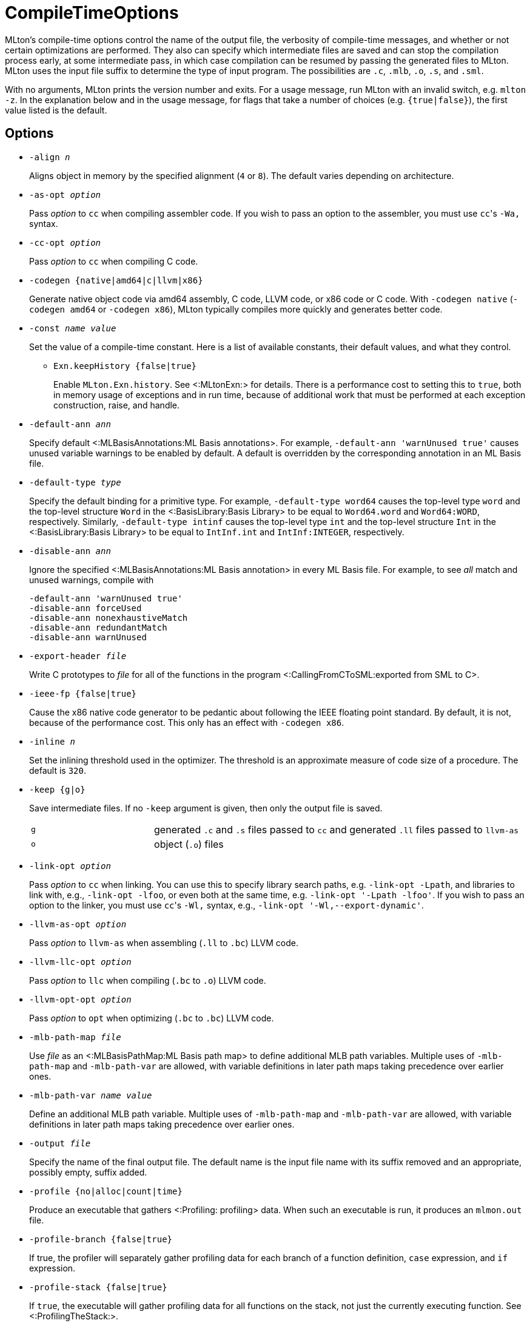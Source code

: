 CompileTimeOptions
==================

MLton's compile-time options control the name of the output file, the
verbosity of compile-time messages, and whether or not certain
optimizations are performed.  They also can specify which intermediate
files are saved and can stop the compilation process early, at some
intermediate pass, in which case compilation can be resumed by passing
the generated files to MLton.  MLton uses the input file suffix to
determine the type of input program.  The possibilities are `.c`,
`.mlb`, `.o`, `.s`, and `.sml`.

With no arguments, MLton prints the version number and exits.  For a
usage message, run MLton with an invalid switch, e.g.  `mlton -z`.  In
the explanation below and in the usage message, for flags that take a
number of choices (e.g. `{true|false}`), the first value listed is the
default.


== Options ==

* ++-align __n__++
+
Aligns object in memory by the specified alignment (+4+ or +8+).
The default varies depending on architecture.

* ++-as-opt __option__++
+
Pass _option_ to `cc` when compiling assembler code.  If you wish to
pass an option to the assembler, you must use `cc`'s `-Wa,` syntax.

* ++-cc-opt __option__++
+
Pass _option_ to `cc` when compiling C code.

* ++-codegen {native|amd64|c|llvm|x86}++
+
Generate native object code via amd64 assembly, C code, LLVM code, or
x86 code or C code.  With `-codegen native` (`-codegen amd64` or
`-codegen x86`), MLton typically compiles more quickly and generates
better code.

* ++-const __name__ __value__++
+
Set the value of a compile-time constant.  Here is a list of
available constants, their default values, and what they control.
+
** ++Exn.keepHistory {false|true}++
+
Enable `MLton.Exn.history`.  See <:MLtonExn:> for details.  There is a
performance cost to setting this to `true`, both in memory usage of
exceptions and in run time, because of additional work that must be
performed at each exception construction, raise, and handle.

* ++-default-ann __ann__++
+
Specify default <:MLBasisAnnotations:ML Basis annotations>.  For
example, `-default-ann 'warnUnused true'` causes unused variable
warnings to be enabled by default.  A default is overridden by the
corresponding annotation in an ML Basis file.

* ++-default-type __type__++
+
Specify the default binding for a primitive type.  For example,
`-default-type word64` causes the top-level type `word` and the
top-level structure `Word` in the <:BasisLibrary:Basis Library> to be
equal to `Word64.word` and `Word64:WORD`, respectively.  Similarly,
`-default-type intinf` causes the top-level type `int` and the
top-level structure `Int` in the <:BasisLibrary:Basis Library> to be
equal to `IntInf.int` and `IntInf:INTEGER`, respectively.

* ++-disable-ann __ann__++
+
Ignore the specified <:MLBasisAnnotations:ML Basis annotation> in
every ML Basis file.  For example, to see _all_ match and unused
warnings, compile with
+
----
-default-ann 'warnUnused true'
-disable-ann forceUsed
-disable-ann nonexhaustiveMatch
-disable-ann redundantMatch
-disable-ann warnUnused
----

* ++-export-header __file__++
+
Write C prototypes to _file_ for all of the functions in the program
<:CallingFromCToSML:exported from SML to C>.

* ++-ieee-fp {false|true}++
+
Cause the x86 native code generator to be pedantic about following the
IEEE floating point standard.  By default, it is not, because of the
performance cost.  This only has an effect with `-codegen x86`.

* ++-inline __n__++
+
Set the inlining threshold used in the optimizer.  The threshold is an
approximate measure of code size of a procedure.  The default is
`320`.

* ++-keep {g|o}++
+
Save intermediate files.  If no `-keep` argument is given, then only
the output file is saved.
+
[cols="^25%,<75%"]
|====
| `g` | generated `.c` and `.s` files passed to `cc` and generated `.ll` files passed to `llvm-as`
| `o` | object (`.o`) files
|====

* ++-link-opt __option__++
+
Pass _option_ to `cc` when linking.  You can use this to specify
library search paths, e.g. `-link-opt -Lpath`, and libraries to link
with, e.g., `-link-opt -lfoo`, or even both at the same time,
e.g. `-link-opt '-Lpath -lfoo'`.  If you wish to pass an option to the
linker, you must use `cc`'s `-Wl,` syntax, e.g.,
`-link-opt '-Wl,--export-dynamic'`.

* ++-llvm-as-opt __option__++
+
Pass _option_ to `llvm-as` when assembling (`.ll` to `.bc`) LLVM code.

* ++-llvm-llc-opt __option__++
+
Pass _option_ to `llc` when compiling (`.bc` to `.o`) LLVM code.

* ++-llvm-opt-opt __option__++
+
Pass _option_ to `opt` when optimizing (`.bc` to `.bc`) LLVM code.

* ++-mlb-path-map __file__++
+
Use _file_ as an <:MLBasisPathMap:ML Basis path map> to define
additional MLB path variables.  Multiple uses of `-mlb-path-map` and
`-mlb-path-var` are allowed, with variable definitions in later path
maps taking precedence over earlier ones.

* ++-mlb-path-var __name__ __value__++
+
Define an additional MLB path variable.  Multiple uses of
`-mlb-path-map` and `-mlb-path-var` are allowed, with variable
definitions in later path maps taking precedence over earlier ones.

* ++-output __file__++
+
Specify the name of the final output file. The default name is the
input file name with its suffix removed and an appropriate, possibly
empty, suffix added.

* ++-profile {no|alloc|count|time}++
+
Produce an executable that gathers <:Profiling: profiling> data.  When
such an executable is run, it produces an `mlmon.out` file.

* ++-profile-branch {false|true}++
+
If true, the profiler will separately gather profiling data for each
branch of a function definition, `case` expression, and `if`
expression.

* ++-profile-stack {false|true}++
+
If `true`, the executable will gather profiling data for all functions
on the stack, not just the currently executing function.  See
<:ProfilingTheStack:>.

* ++-profile-val {false|true}++
+
If `true`, the profiler will separately gather profiling data for each
(expansive) `val` declaration.

* ++-runtime __arg__++
+
Pass argument to the runtime system via `@MLton`.  See
<:RunTimeOptions:>.  The argument will be processed before other
`@MLton` command line switches.  Multiple uses of `-runtime` are
allowed, and will pass all the arguments in order.  If the same
runtime switch occurs more than once, then the last setting will take
effect.  There is no need to supply the leading `@MLton` or the
trailing `--`; these will be supplied automatically.
+
An argument to `-runtime` may contain spaces, which will cause the
argument to be treated as a sequence of words by the runtime.  For
example the command line:
+
----
mlton -runtime 'ram-slop 0.4' foo.sml
----
+
will cause `foo` to run as if it had been called like:
+
----
foo @MLton ram-slop 0.4 --
----
+
An executable created with `-runtime stop` doesn't process any
`@MLton` arguments.  This is useful to create an executable, e.g.,
`echo`, that must treat `@MLton` like any other command-line argument.
+
----
% mlton -runtime stop echo.sml
% echo @MLton --
@MLton --
----

* ++-show-basis __file__++
+
Pretty print to _file_ the basis defined by the input program.  See
<:ShowBasis:>.

* ++-show-def-use __file__++
+
Output def-use information to _file_.  Each identifier that is defined
appears on a line, followed on subsequent lines by the position of
each use.

* ++-stop {f|g|o|tc}++
+
Specify when to stop.
+
[cols="^25%,<75%"]
|====
| `f` | list of files on stdout (only makes sense when input is `foo.mlb`)
| `g` | generated `.c` and `.s` files
| `o` | object (`.o`) files
| `tc` | after type checking
|====
+
If you compile with `-stop g` or `-stop o`, you can resume compilation
by running MLton on the generated `.c` and `.s` or `.o` files.

* ++-target {self|__...__}++
+
Generate an executable that runs on the specified platform.  The
default is `self`, which means to compile for the machine that MLton
is running on.  To use any other target, you must first install a
<:CrossCompiling: cross compiler>.

* ++-target-as-opt __target__ __option__++
+
Like `-as-opt`, this passes _option_ to `cc` when compliling
assembler code, except it only passes _option_ when the target
architecture, operating system, or arch-os pair is _target_.

* ++-target-cc-opt __target__ __option__++
+
Like `-cc-opt`, this passes _option_ to `cc` when compiling C code,
except it only passes _option_ when the target architecture, operating
system, or arch-os pair is _target_.

* ++-target-link-opt __target__ __option__++
+
Like `-link-opt`, this passes _option_ to `cc` when linking, except
it only passes _option_ when the target architecture, operating
system, or arch-os pair is _target_.

* ++-verbose {0|1|2|3}++
+
How verbose to be about what passes are running.  The default is `0`.
+
[cols="^25%,<75%"]
|====
| `0` | silent
| `1` | calls to compiler, assembler, and linker
| `2` | 1, plus intermediate compiler passes
| `3` | 2, plus some data structure sizes
|====
